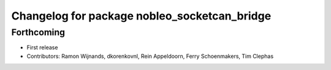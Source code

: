 .. Copyright (C) 2025 Nobleo Technology B.V.
..
.. SPDX-License-Identifier: Apache-2.0

^^^^^^^^^^^^^^^^^^^^^^^^^^^^^^^^^^^^^^^^^^^^^
Changelog for package nobleo_socketcan_bridge
^^^^^^^^^^^^^^^^^^^^^^^^^^^^^^^^^^^^^^^^^^^^^

Forthcoming
-----------
* First release
* Contributors: Ramon Wijnands, dkorenkovnl, Rein Appeldoorn, Ferry Schoenmakers, Tim Clephas

